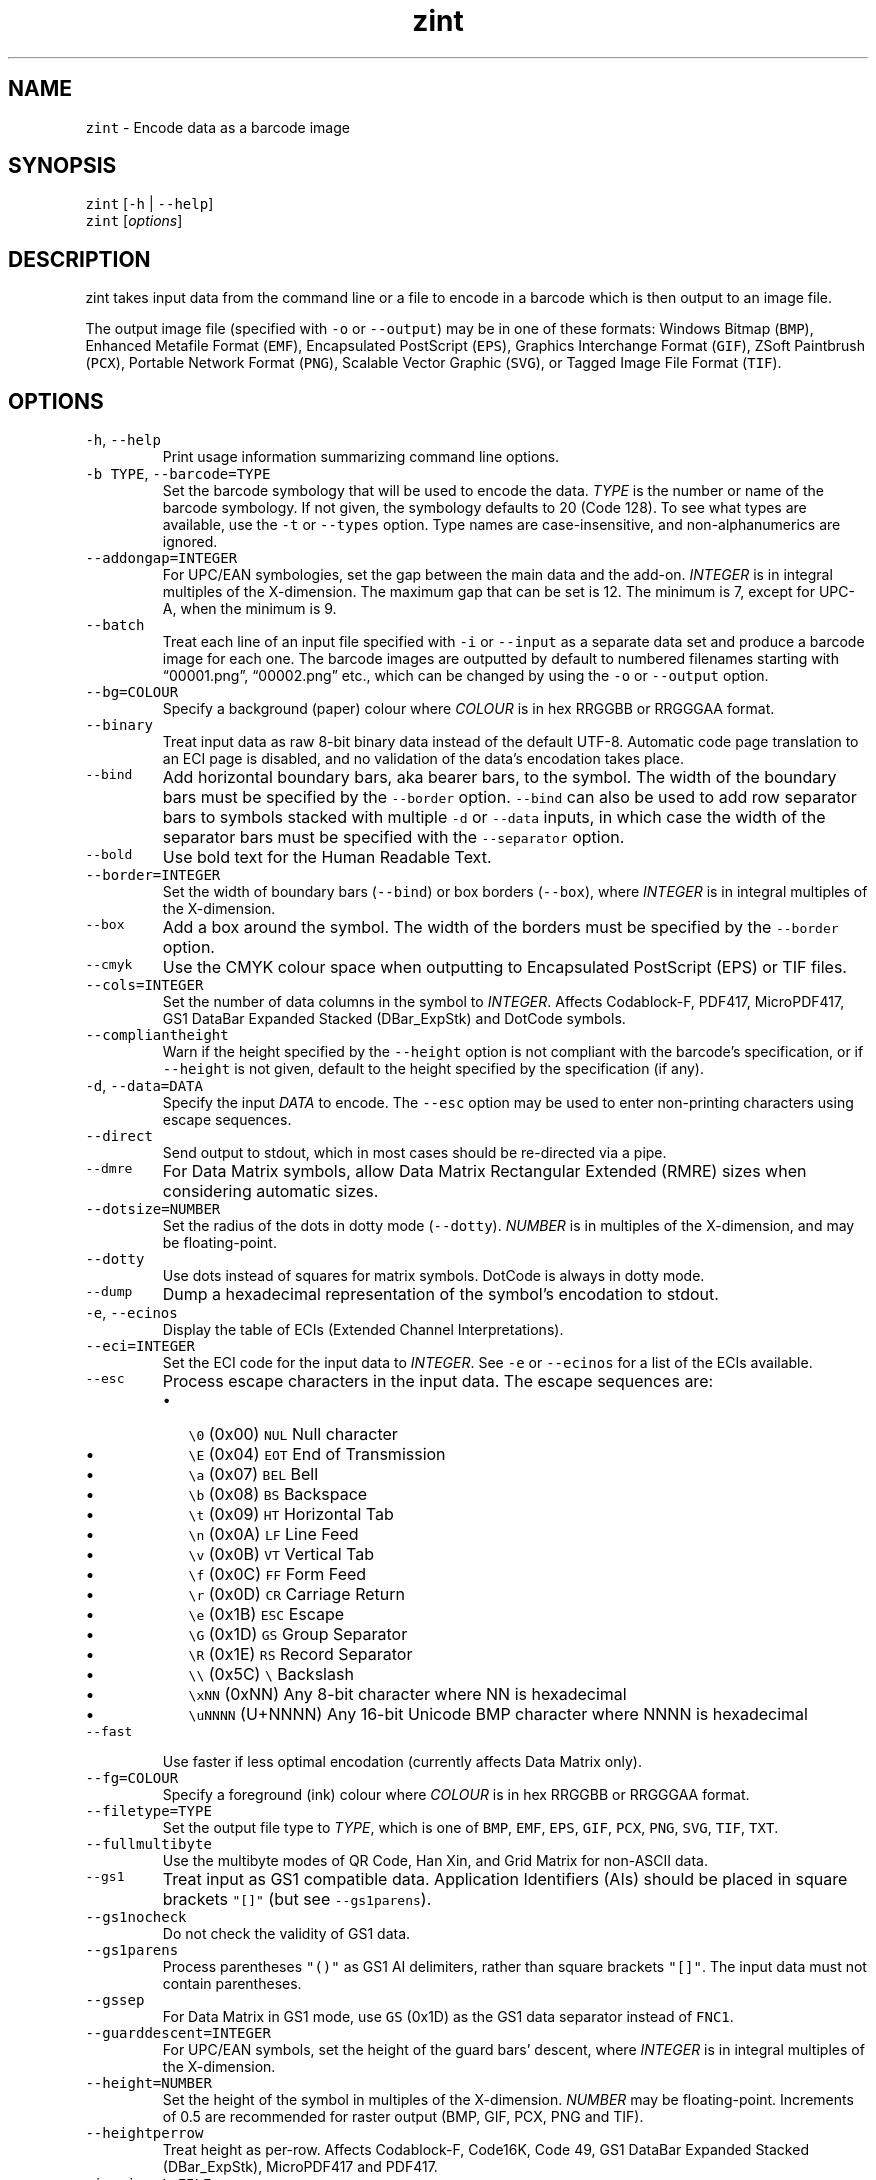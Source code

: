 .\" Automatically generated by Pandoc 2.18
.\"
.\" Define V font for inline verbatim, using C font in formats
.\" that render this, and otherwise B font.
.ie "\f[CB]x\f[]"x" \{\
. ftr V B
. ftr VI BI
. ftr VB B
. ftr VBI BI
.\}
.el \{\
. ftr V CR
. ftr VI CI
. ftr VB CB
. ftr VBI CBI
.\}
.TH "zint" "1" "May 2022" "Version 2.10.0.9" ""
.hy
.SH NAME
.PP
\f[V]zint\f[R] - Encode data as a barcode image
.SH SYNOPSIS
.PP
\f[V]zint\f[R] [\f[V]-h\f[R] | \f[V]--help\f[R]]
.PD 0
.P
.PD
\f[V]zint\f[R] [\f[I]options\f[R]]
.SH DESCRIPTION
.PP
zint takes input data from the command line or a file to encode in a
barcode which is then output to an image file.
.PP
The output image file (specified with \f[V]-o\f[R] or
\f[V]--output\f[R]) may be in one of these formats: Windows Bitmap
(\f[V]BMP\f[R]), Enhanced Metafile Format (\f[V]EMF\f[R]), Encapsulated
PostScript (\f[V]EPS\f[R]), Graphics Interchange Format (\f[V]GIF\f[R]),
ZSoft Paintbrush (\f[V]PCX\f[R]), Portable Network Format
(\f[V]PNG\f[R]), Scalable Vector Graphic (\f[V]SVG\f[R]), or Tagged
Image File Format (\f[V]TIF\f[R]).
.SH OPTIONS
.TP
\f[V]-h\f[R], \f[V]--help\f[R]
Print usage information summarizing command line options.
.TP
\f[V]-b TYPE\f[R], \f[V]--barcode=TYPE\f[R]
Set the barcode symbology that will be used to encode the data.
\f[I]TYPE\f[R] is the number or name of the barcode symbology.
If not given, the symbology defaults to 20 (Code 128).
To see what types are available, use the \f[V]-t\f[R] or
\f[V]--types\f[R] option.
Type names are case-insensitive, and non-alphanumerics are ignored.
.TP
\f[V]--addongap=INTEGER\f[R]
For UPC/EAN symbologies, set the gap between the main data and the
add-on.
\f[I]INTEGER\f[R] is in integral multiples of the X-dimension.
The maximum gap that can be set is 12.
The minimum is 7, except for UPC-A, when the minimum is 9.
.TP
\f[V]--batch\f[R]
Treat each line of an input file specified with \f[V]-i\f[R] or
\f[V]--input\f[R] as a separate data set and produce a barcode image for
each one.
The barcode images are outputted by default to numbered filenames
starting with \[lq]00001.png\[rq], \[lq]00002.png\[rq] etc., which can
be changed by using the \f[V]-o\f[R] or \f[V]--output\f[R] option.
.TP
\f[V]--bg=COLOUR\f[R]
Specify a background (paper) colour where \f[I]COLOUR\f[R] is in hex
RRGGBB or RRGGGAA format.
.TP
\f[V]--binary\f[R]
Treat input data as raw 8-bit binary data instead of the default UTF-8.
Automatic code page translation to an ECI page is disabled, and no
validation of the data\[cq]s encodation takes place.
.TP
\f[V]--bind\f[R]
Add horizontal boundary bars, aka bearer bars, to the symbol.
The width of the boundary bars must be specified by the
\f[V]--border\f[R] option.
\f[V]--bind\f[R] can also be used to add row separator bars to symbols
stacked with multiple \f[V]-d\f[R] or \f[V]--data\f[R] inputs, in which
case the width of the separator bars must be specified with the
\f[V]--separator\f[R] option.
.TP
\f[V]--bold\f[R]
Use bold text for the Human Readable Text.
.TP
\f[V]--border=INTEGER\f[R]
Set the width of boundary bars (\f[V]--bind\f[R]) or box borders
(\f[V]--box\f[R]), where \f[I]INTEGER\f[R] is in integral multiples of
the X-dimension.
.TP
\f[V]--box\f[R]
Add a box around the symbol.
The width of the borders must be specified by the \f[V]--border\f[R]
option.
.TP
\f[V]--cmyk\f[R]
Use the CMYK colour space when outputting to Encapsulated PostScript
(EPS) or TIF files.
.TP
\f[V]--cols=INTEGER\f[R]
Set the number of data columns in the symbol to \f[I]INTEGER\f[R].
Affects Codablock-F, PDF417, MicroPDF417, GS1 DataBar Expanded Stacked
(DBar_ExpStk) and DotCode symbols.
.TP
\f[V]--compliantheight\f[R]
Warn if the height specified by the \f[V]--height\f[R] option is not
compliant with the barcode\[cq]s specification, or if \f[V]--height\f[R]
is not given, default to the height specified by the specification (if
any).
.TP
\f[V]-d\f[R], \f[V]--data=DATA\f[R]
Specify the input \f[I]DATA\f[R] to encode.
The \f[V]--esc\f[R] option may be used to enter non-printing characters
using escape sequences.
.TP
\f[V]--direct\f[R]
Send output to stdout, which in most cases should be re-directed via a
pipe.
.TP
\f[V]--dmre\f[R]
For Data Matrix symbols, allow Data Matrix Rectangular Extended (RMRE)
sizes when considering automatic sizes.
.TP
\f[V]--dotsize=NUMBER\f[R]
Set the radius of the dots in dotty mode (\f[V]--dotty\f[R]).
\f[I]NUMBER\f[R] is in multiples of the X-dimension, and may be
floating-point.
.TP
\f[V]--dotty\f[R]
Use dots instead of squares for matrix symbols.
DotCode is always in dotty mode.
.TP
\f[V]--dump\f[R]
Dump a hexadecimal representation of the symbol\[cq]s encodation to
stdout.
.TP
\f[V]-e\f[R], \f[V]--ecinos\f[R]
Display the table of ECIs (Extended Channel Interpretations).
.TP
\f[V]--eci=INTEGER\f[R]
Set the ECI code for the input data to \f[I]INTEGER\f[R].
See \f[V]-e\f[R] or \f[V]--ecinos\f[R] for a list of the ECIs available.
.TP
\f[V]--esc\f[R]
Process escape characters in the input data.
The escape sequences are:
.RS
.IP \[bu] 2
\f[V]\[rs]0\f[R] (0x00) \f[V]NUL\f[R] Null character
.IP \[bu] 2
\f[V]\[rs]E\f[R] (0x04) \f[V]EOT\f[R] End of Transmission
.IP \[bu] 2
\f[V]\[rs]a\f[R] (0x07) \f[V]BEL\f[R] Bell
.IP \[bu] 2
\f[V]\[rs]b\f[R] (0x08) \f[V]BS\f[R] Backspace
.IP \[bu] 2
\f[V]\[rs]t\f[R] (0x09) \f[V]HT\f[R] Horizontal Tab
.IP \[bu] 2
\f[V]\[rs]n\f[R] (0x0A) \f[V]LF\f[R] Line Feed
.IP \[bu] 2
\f[V]\[rs]v\f[R] (0x0B) \f[V]VT\f[R] Vertical Tab
.IP \[bu] 2
\f[V]\[rs]f\f[R] (0x0C) \f[V]FF\f[R] Form Feed
.IP \[bu] 2
\f[V]\[rs]r\f[R] (0x0D) \f[V]CR\f[R] Carriage Return
.IP \[bu] 2
\f[V]\[rs]e\f[R] (0x1B) \f[V]ESC\f[R] Escape
.IP \[bu] 2
\f[V]\[rs]G\f[R] (0x1D) \f[V]GS\f[R] Group Separator
.IP \[bu] 2
\f[V]\[rs]R\f[R] (0x1E) \f[V]RS\f[R] Record Separator
.IP \[bu] 2
\f[V]\[rs]\[rs]\f[R] (0x5C) \f[V]\[rs]\f[R] Backslash
.IP \[bu] 2
\f[V]\[rs]xNN\f[R] (0xNN) Any 8-bit character where NN is hexadecimal
.IP \[bu] 2
\f[V]\[rs]uNNNN\f[R] (U+NNNN) Any 16-bit Unicode BMP character where
NNNN is hexadecimal
.RE
.TP
\f[V]--fast\f[R]
Use faster if less optimal encodation (currently affects Data Matrix
only).
.TP
\f[V]--fg=COLOUR\f[R]
Specify a foreground (ink) colour where \f[I]COLOUR\f[R] is in hex
RRGGBB or RRGGGAA format.
.TP
\f[V]--filetype=TYPE\f[R]
Set the output file type to \f[I]TYPE\f[R], which is one of
\f[V]BMP\f[R], \f[V]EMF\f[R], \f[V]EPS\f[R], \f[V]GIF\f[R],
\f[V]PCX\f[R], \f[V]PNG\f[R], \f[V]SVG\f[R], \f[V]TIF\f[R],
\f[V]TXT\f[R].
.TP
\f[V]--fullmultibyte\f[R]
Use the multibyte modes of QR Code, Han Xin, and Grid Matrix for
non-ASCII data.
.TP
\f[V]--gs1\f[R]
Treat input as GS1 compatible data.
Application Identifiers (AIs) should be placed in square brackets
\f[V]\[dq][]\[dq]\f[R] (but see \f[V]--gs1parens\f[R]).
.TP
\f[V]--gs1nocheck\f[R]
Do not check the validity of GS1 data.
.TP
\f[V]--gs1parens\f[R]
Process parentheses \f[V]\[dq]()\[dq]\f[R] as GS1 AI delimiters, rather
than square brackets \f[V]\[dq][]\[dq]\f[R].
The input data must not contain parentheses.
.TP
\f[V]--gssep\f[R]
For Data Matrix in GS1 mode, use \f[V]GS\f[R] (0x1D) as the GS1 data
separator instead of \f[V]FNC1\f[R].
.TP
\f[V]--guarddescent=INTEGER\f[R]
For UPC/EAN symbols, set the height of the guard bars\[cq] descent,
where \f[I]INTEGER\f[R] is in integral multiples of the X-dimension.
.TP
\f[V]--height=NUMBER\f[R]
Set the height of the symbol in multiples of the X-dimension.
\f[I]NUMBER\f[R] may be floating-point.
Increments of 0.5 are recommended for raster output (BMP, GIF, PCX, PNG
and TIF).
.TP
\f[V]--heightperrow\f[R]
Treat height as per-row.
Affects Codablock-F, Code16K, Code 49, GS1 DataBar Expanded Stacked
(DBar_ExpStk), MicroPDF417 and PDF417.
.TP
\f[V]-i\f[R], \f[V]--input=FILE\f[R]
Read the input data from \f[I]FILE\f[R].
.TP
\f[V]--init\f[R]
Create a reader initialisation/programming symbol.
.TP
\f[V]--mask=INTEGER\f[R]
Set the masking pattern to use for QR Code, Han Xin or DotCode to
\f[I]INTEGER\f[R], overriding the automatic selection.
.TP
\f[V]--mirror\f[R]
Use the batch data to determine the filename in batch mode
(\f[V]--batch\f[R]).
.TP
\f[V]--mode=INTEGER\f[R]
For MaxiCode and composite symbols, set the encoding mode to
\f[I]INTEGER\f[R].
The meaning is symbol-specific.
.TP
\f[V]--nobackground\f[R]
Remove the background colour (EMF, EPS, GIF, PNG, SVG and TIF only).
.TP
\f[V]--noquietzones\f[R]
Disable any quiet zones for symbols that define them by default.
.TP
\f[V]--notext\f[R]
Remove the Human Readable Text.
.TP
\f[V]-o\f[R], \f[V]--output=FILE\f[R]
Send the output to \f[I]FILE\f[R].
When not in batch mode, the default is \[lq]out.png\[rq] (or
\[lq]out.gif\[rq] if zint built without PNG support).
When in batch mode (\f[V]--batch\f[R]), special characters can be used
to format the output filenames:
.RS
.IP \[bu] 2
\f[V]\[ti]\f[R] Insert a number or 0
.IP \[bu] 2
\f[V]#\f[R] Insert a number or space
.IP \[bu] 2
\f[V]\[at]\f[R] Insert a number or \f[V]*\f[R]
.IP \[bu] 2
Any other Insert literally
.RE
.TP
\f[V]--primary=STRING\f[R]
For MaxiCode, set the content of the primary message.
For Composite symbols, set the content of the linear symbol.
.TP
\f[V]--quietzones\f[R]
Add compliant quiet zones for symbols that specify one.
.TP
\f[V]-r\f[R], \f[V]--reverse\f[R]
Reverse the foreground and background colours (white on black).
.TP
\f[V]--rotate=INTEGER\f[R]
Rotate the symbol by \f[I]INTEGER\f[R] degrees, where \f[I]INTEGER\f[R]
can be 0, 90, 270 or 360.
.TP
\f[V]--rows=INTEGER\f[R]
Set the number of rows for Codablock-F or PDF417 to \f[I]INTEGER\f[R].
.TP
\f[V]--scale=NUMBER\f[R]
Set the X-dimension.
\f[I]NUMBER\f[R] may be floating-point.
.TP
\f[V]--scmvv=INTEGER\f[R]
For MaxiCode, prefix the Structured Carrier Message (SCM) with
\f[V]\[dq][)>\[rs]R01\[rs]Gvv\[dq]\f[R], where vv is a 2-digit
\f[I]INTEGER\f[R].
.TP
\f[V]--secure=INTEGER\f[R]
Set the error correction level (ECC) or check character options to
\f[I]INTEGER\f[R].
The meaning is symbol-specific.
.TP
\f[V]--segN=ECI,DATA\f[R]
Set the \f[I]ECI\f[R] & \f[I]DATA\f[R] content for segment N, where N is
1 to 9.
\f[V]-d\f[R] or \f[V]--data\f[R] must still be given, and counts as
segment 0, its ECI given by \f[V]--eci\f[R].
Segments must be consecutive.
.TP
\f[V]--separator=INTEGER\f[R]
Set the height of row separator bars for stacked symbologies, where
\f[I]INTEGER\f[R] is in integral multiples of the X-dimension.
.TP
\f[V]--small\f[R]
Use small text for Human Readable Text.
.TP
\f[V]--square\f[R]
For Data Matrix symbols, exclude rectangular sizes when considering
automatic sizes.
.TP
\f[V]--structapp=I,C[,ID]\f[R]
Set Structured Append info, where \f[V]I\f[R] is the 1-based index,
\f[V]C\f[R] is the count of total symbols in the sequence, and
\f[V]ID\f[R], which is optional, is the identifier that all symbols in
the sequence share.
.TP
\f[V]-t\f[R], \f[V]--types\f[R]
Display the table of barcode types (symbologies).
.TP
\f[V]--vers=INTEGER\f[R]
Set the symbol version (size, check digits, other options) to
\f[I]INTEGER\f[R].
The meaning is symbol-specific.
.TP
\f[V]-v\f[R], \f[V]--version\f[R]
Display the zint version.
.TP
\f[V]--vwhitesp=INTEGER\f[R]
Set the height of vertical whitespace either side of the barcode, where
\f[I]INTEGER\f[R] is in integral multiples of the X-dimension.
.TP
\f[V]-w\f[R], \f[V]--whitesp=INTEGER\f[R]
Set the width of horizontal whitespace above and below the barcode,
where \f[I]INTEGER\f[R] is in integral multiples of the X-dimension.
.TP
\f[V]--werror\f[R]
Convert all warnings into errors.
.SH EXAMPLES
.PP
Create \[lq]out.png\[rq] (or \[lq]out.gif\[rq] if zint built without PNG
support) in the current directory, as a Code 128 symbol.
.IP
.nf
\f[C]
zint -d \[aq]This Text\[aq]
\f[R]
.fi
.PP
Create \[lq]qr.svg\[rq] in the current directory, as a QR Code symbol.
.IP
.nf
\f[C]
zint -b QRCode -d \[aq]This Text\[aq] -o \[aq]qr.svg\[aq]
\f[R]
.fi
.SH BUGS
.PP
Please send bug reports to https://sourceforge.net/p/zint/tickets/
.SH SEE ALSO
.PP
Full documention for \f[V]zint\f[R] (and the API \f[V]libzint\f[R] and
the GUI \f[V]zint-qt\f[R]) is available from
http://zint.org.uk/Manual.aspx, and at
https://sourceforge.net/p/zint/docs/manual.pmd.
.SH STANDARDS
.PP
Zint is designed to be compliant with a number of international
standards, including:
.IP \[bu] 2
EN 798:1996, EN 12323:2005, ISO/IEC 15420:2009, ISO/IEC 15417:2007,
.IP \[bu] 2
ISO/IEC 15438:2015, ISO/IEC 16022:2006, ISO/IEC 16023:2000,
.IP \[bu] 2
ISO/IEC 16388:2007, ISO/IEC 18004:2015, ISO/IEC 20830:2021,
.IP \[bu] 2
ISO/IEC 24723:2010, ISO/IEC 24724:2011, ISO/IEC 24728:2006,
.IP \[bu] 2
ISO/IEC 24778:2008, ISO/IEC 16390:2007, ISO/IEC 21471:2019,
.IP \[bu] 2
ANSI-HIBC 2.6-2016, ANSI/AIM BC12-1998, ANSI/AIM BC6-2000,
.IP \[bu] 2
ANSI/AIM BC5-1995, AIM ISS-X-24, AIMD014 (v 1.63), USPS-B-3200,
.IP \[bu] 2
USS Code One (1994), GS1 22.0 (2022), AIM ITS/04-023 (2022)
.SH AUTHORS
Robin Stuart <robin@zint.org.uk>.

